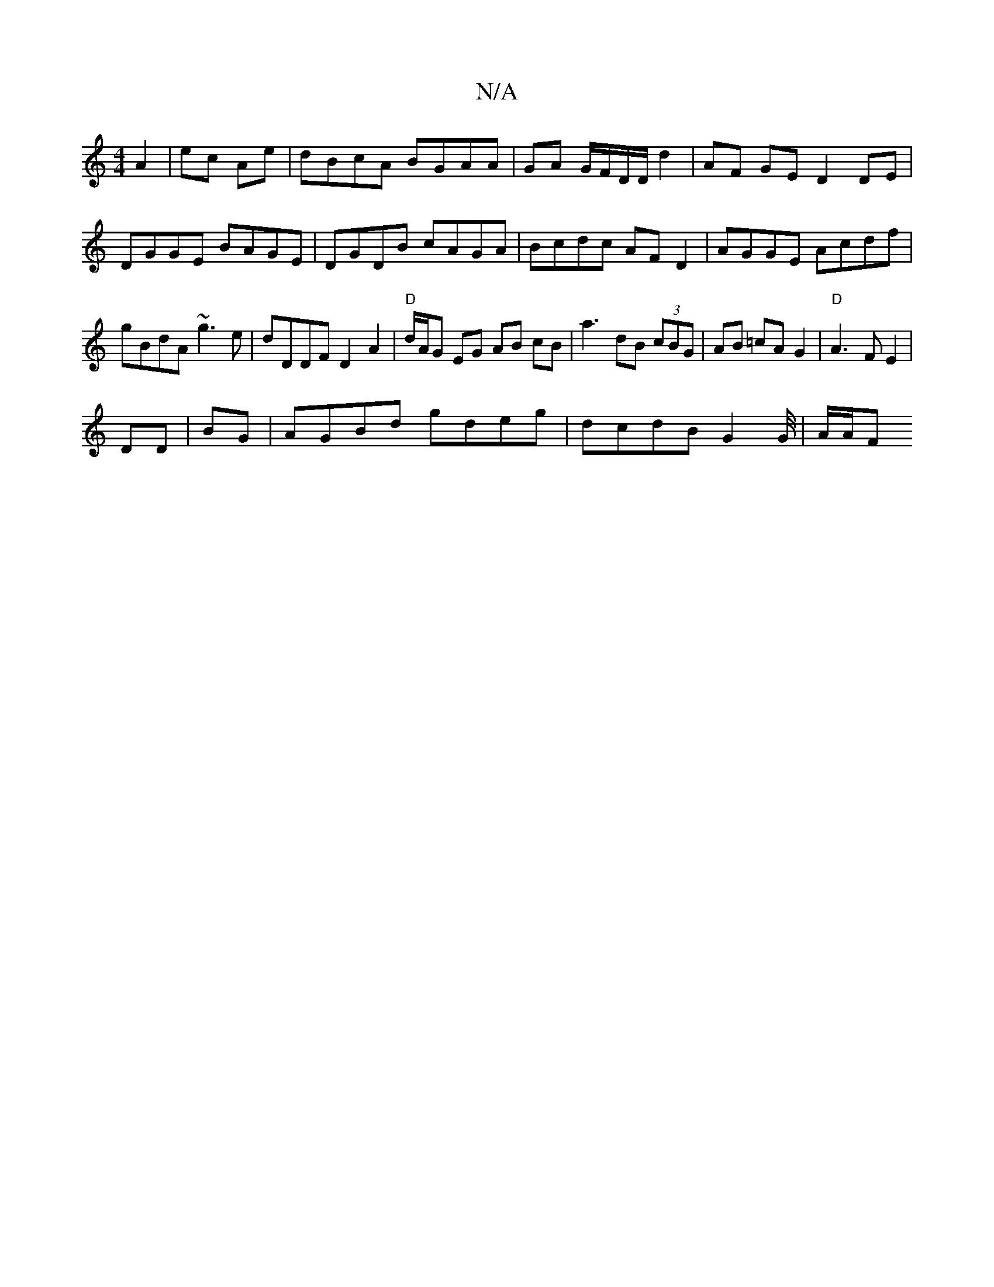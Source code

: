 X:1
T:N/A
M:4/4
R:N/A
K:Cmajor
A2|ec Ae | dBcA BGAA|GA G/F/D/D/ d2|AF GE D2 DE|DGGE BAGE|DGDB cAGA|Bcdc AFD2|AGGE Acdf|gBdA ~g3e|dDDF D2 A2|"D" d/A/G EG AB cB| a3 dB (3cBG|AB =cA G2 | "D" A3 F E2 |
DD|BG |AGBd gdeg|dcdB G2G/4|A/A/F